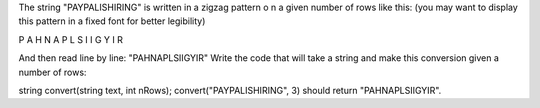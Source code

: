 The string "PAYPALISHIRING" is written in a zigzag pattern o
n a given number of rows like this: 
(you may want to display this pattern in a fixed font for better legibility)

P   A   H   N
A P L S I I G
Y   I   R

And then read line by line: "PAHNAPLSIIGYIR"
Write the code that will take a string and make this conversion given a number of rows:

string convert(string text, int nRows);
convert("PAYPALISHIRING", 3) should return "PAHNAPLSIIGYIR".
